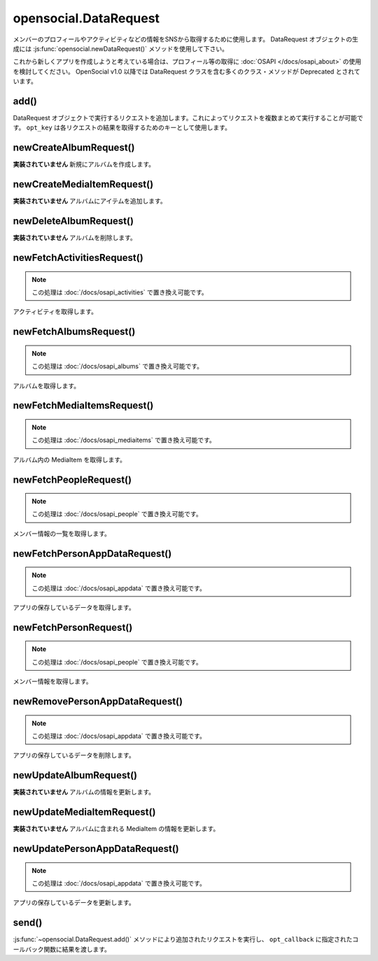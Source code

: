 ======================
opensocial.DataRequest
======================

.. js:class:: opensocial.DataRequest

メンバーのプロフィールやアクティビティなどの情報をSNSから取得するために使用します。
DataRequest オブジェクトの生成には :js:func:`opensocial.newDataRequest()` メソッドを使用して下さい。

これから新しくアプリを作成しようと考えている場合は、プロフィール等の取得に :doc:`OSAPI </docs/osapi_about>` の使用を検討してください。
OpenSocial v1.0 以降では DataRequest クラスを含む多くのクラス・メソッドが Deprecated とされています。

add()
=====

.. js:function:: opensocial.DataRequest.add(request, opt_key)

  :param Object request: 実行するリクエスト
  :param String opt_key: リクエストの結果を取得するために使用するキー

DataRequest オブジェクトで実行するリクエストを追加します。これによってリクエストを複数まとめて実行することが可能です。 ``opt_key`` は各リクエストの結果を取得するためのキーとして使用します。

newCreateAlbumRequest()
=======================

.. js:function:: opensocial.DataRequest.newCreateAlbumRequest(An, album)

  :param opensocial.IdSpec An: アルバムを作成するメンバーまたはグループ
  :param opensocial.Album album: 作成するアルバム
  :returns: リクエストオブジェクト

**実装されていません** 新規にアルバムを作成します。

newCreateMediaItemRequest()
===========================

.. js:function:: opensocial.DataRequest.newCreateMediaItemRequest(An, albumId, mediaItem)

  :param opensocial.IdSpec An: アルバムを所有するメンバーまたはグループ
  :param String albumId: 追加先のアルバム
  :param opensocial.MediaItem mediaItem: 追加するアイテム
  :returns: リクエストオブジェクト

**実装されていません** アルバムにアイテムを追加します。

newDeleteAlbumRequest()
=======================

.. js:function:: opensocial.DataRequest.newDeleteAlbumRequest(An, albumId)

  :param opensocial.IdSpec An: アルバムを所有するメンバーまたはグループ
  :param String albumId: 削除するアルバム
  :returns: リクエストオブジェクト

**実装されていません** アルバムを削除します。

newFetchActivitiesRequest()
===========================

.. js:function:: opensocial.DataRequest.newFetchActivitiesRequest(idSpec, opt_params)

  :param opensocial.IdSpec idSpec: アクティビティを取得する対象
  :param Map.<opensocial.DataRequest.ActivityRequestFields|Object> opt_params: アクティビティ取得のためのオプション
  :returns: リクエストオブジェクト

.. note:: この処理は :doc:`/docs/osapi_activities` で置き換え可能です。

アクティビティを取得します。

newFetchAlbumsRequest()
=======================

.. js:function:: opensocial.DataRequest.newFetchAlbumsRequest(An, opt_params)

  :param opensocial.IdSpec An: 取得するアルバムの所有者
  :param Map.<String|String> opt_params: アルバム取得のためのオプション
  :returns: リクエストオブジェクト

.. note:: この処理は :doc:`/docs/osapi_albums` で置き換え可能です。

アルバムを取得します。

newFetchMediaItemsRequest()
===========================

.. js:function:: opensocial.DataRequest.newFetchMediaItemsRequest(An, albumId, opt_params)

  :param opensocial.IdSpec An: 取得する MediaItem の所有者
  :param String albumId: 取得する MediaItem のアルバムID
  :param Map.<String|String> opt_params: MediaItem 取得のためのオプション
  :returns: リクエストオブジェクト

.. note:: この処理は :doc:`/docs/osapi_mediaitems` で置き換え可能です。

アルバム内の MediaItem を取得します。

newFetchPeopleRequest()
=======================

.. js:function:: opensocial.DataRequest.newFetchPeopleRequest(idSpec, opt_params)

  :param opensocial.IdSpec idSpec: 取得するメンバー
  :param Map.<opensocial.DataRequest.PeopleRequestFields|Object> opt_params: 取得時のオプション
  :returns: リクエストオブジェクト

.. note:: この処理は :doc:`/docs/osapi_people` で置き換え可能です。

メンバー情報の一覧を取得します。

newFetchPersonAppDataRequest()
==============================

.. js:function:: opensocial.DataRequest.newFetchPersonAppDataRequest(idSpec, keys, opt_params)

  :param opensocial.IdSpec idSpec: 取得する対象となるメンバー
  :param key: 取得するデータのキー
  :type key: Array.<String> | String
  :param Map.<opensocial.DataRequest.DataRequestFields|Object> opt_params: 取得時のオプション
  :returns: リクエストオブジェクト

.. note:: この処理は :doc:`/docs/osapi_appdata` で置き換え可能です。

アプリの保存しているデータを取得します。

newFetchPersonRequest()
=======================

.. js:function:: opensocial.DataRequest.newFetchPersonRequest(id, opt_params)

  :param String id: 取得するメンバーのID
  :param Map.<opensocial.DataRequest.PeopleRequestFields|Object> opt_params: 取得時のオプション
  :returns: リクエストオブジェクト

.. note:: この処理は :doc:`/docs/osapi_people` で置き換え可能です。

メンバー情報を取得します。

newRemovePersonAppDataRequest()
===============================

.. js:function:: opensocial.DataRequest.newRemovePersonAppDataRequest(keys)

  :param keys: 削除するデータのキー
  :type keys: Array.<String> | String
  :returns: リクエストオブジェクト

.. note:: この処理は :doc:`/docs/osapi_appdata` で置き換え可能です。

アプリの保存しているデータを削除します。

newUpdateAlbumRequest()
=======================

.. js:function:: opensocial.DataRequest.newUpdateAlbumRequest(An, albumId, fields)

  :param opensocial.IdSpec An: アルバムの所有者
  :param String albumId: アルバムID
  :param Map<opensocial.Album.Field|object> fields: 更新するフィールドと値の組
  :returns: リクエストオブジェクト

**実装されていません** アルバムの情報を更新します。

newUpdateMediaItemRequest()
===========================

.. js:function:: opensocial.DataRequest.newUpdateMediaItemRequest(An, albumId, mediaItemId, fields)

  :param opensocial.IdSpec An: MediaItem の所有者
  :param String albumId: アルバムID
  :param String mediaItemId: MediaItem のID
  :param Map<opensocial.MediaItem.Field|object> fields: 更新するフィールドと値の組
  :returns: リクエストオブジェクト

**実装されていません** アルバムに含まれる MediaItem の情報を更新します。

newUpdatePersonAppDataRequest()
===============================

.. js:function:: opensocial.DataRequest.newUpdatePersonAppDataRequest(key, value)

  :param String key: 更新するデータのキー
  :param Object value: 更新後のデータ
  :returns: リクエストオブジェクト

.. note:: この処理は :doc:`/docs/osapi_appdata` で置き換え可能です。

アプリの保存しているデータを更新します。

send()
======

.. js:function:: opensocial.DataRequest.send(opt_callback)

  :param Function opt_callback: コールバック

:js:func:`~opensocial.DataRequest.add()` メソッドにより追加されたリクエストを実行し、 ``opt_callback`` に指定されたコールバック関数に結果を渡します。


